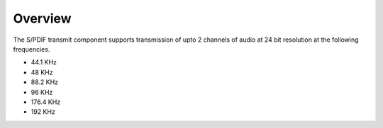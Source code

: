 Overview
========

The S/PDIF transmit component supports transmission of upto 2 channels of audio at 24 bit resolution at the following frequencies.

* 44.1 KHz
* 48 KHz
* 88.2 KHz
* 96 KHz
* 176.4 KHz
* 192 KHz